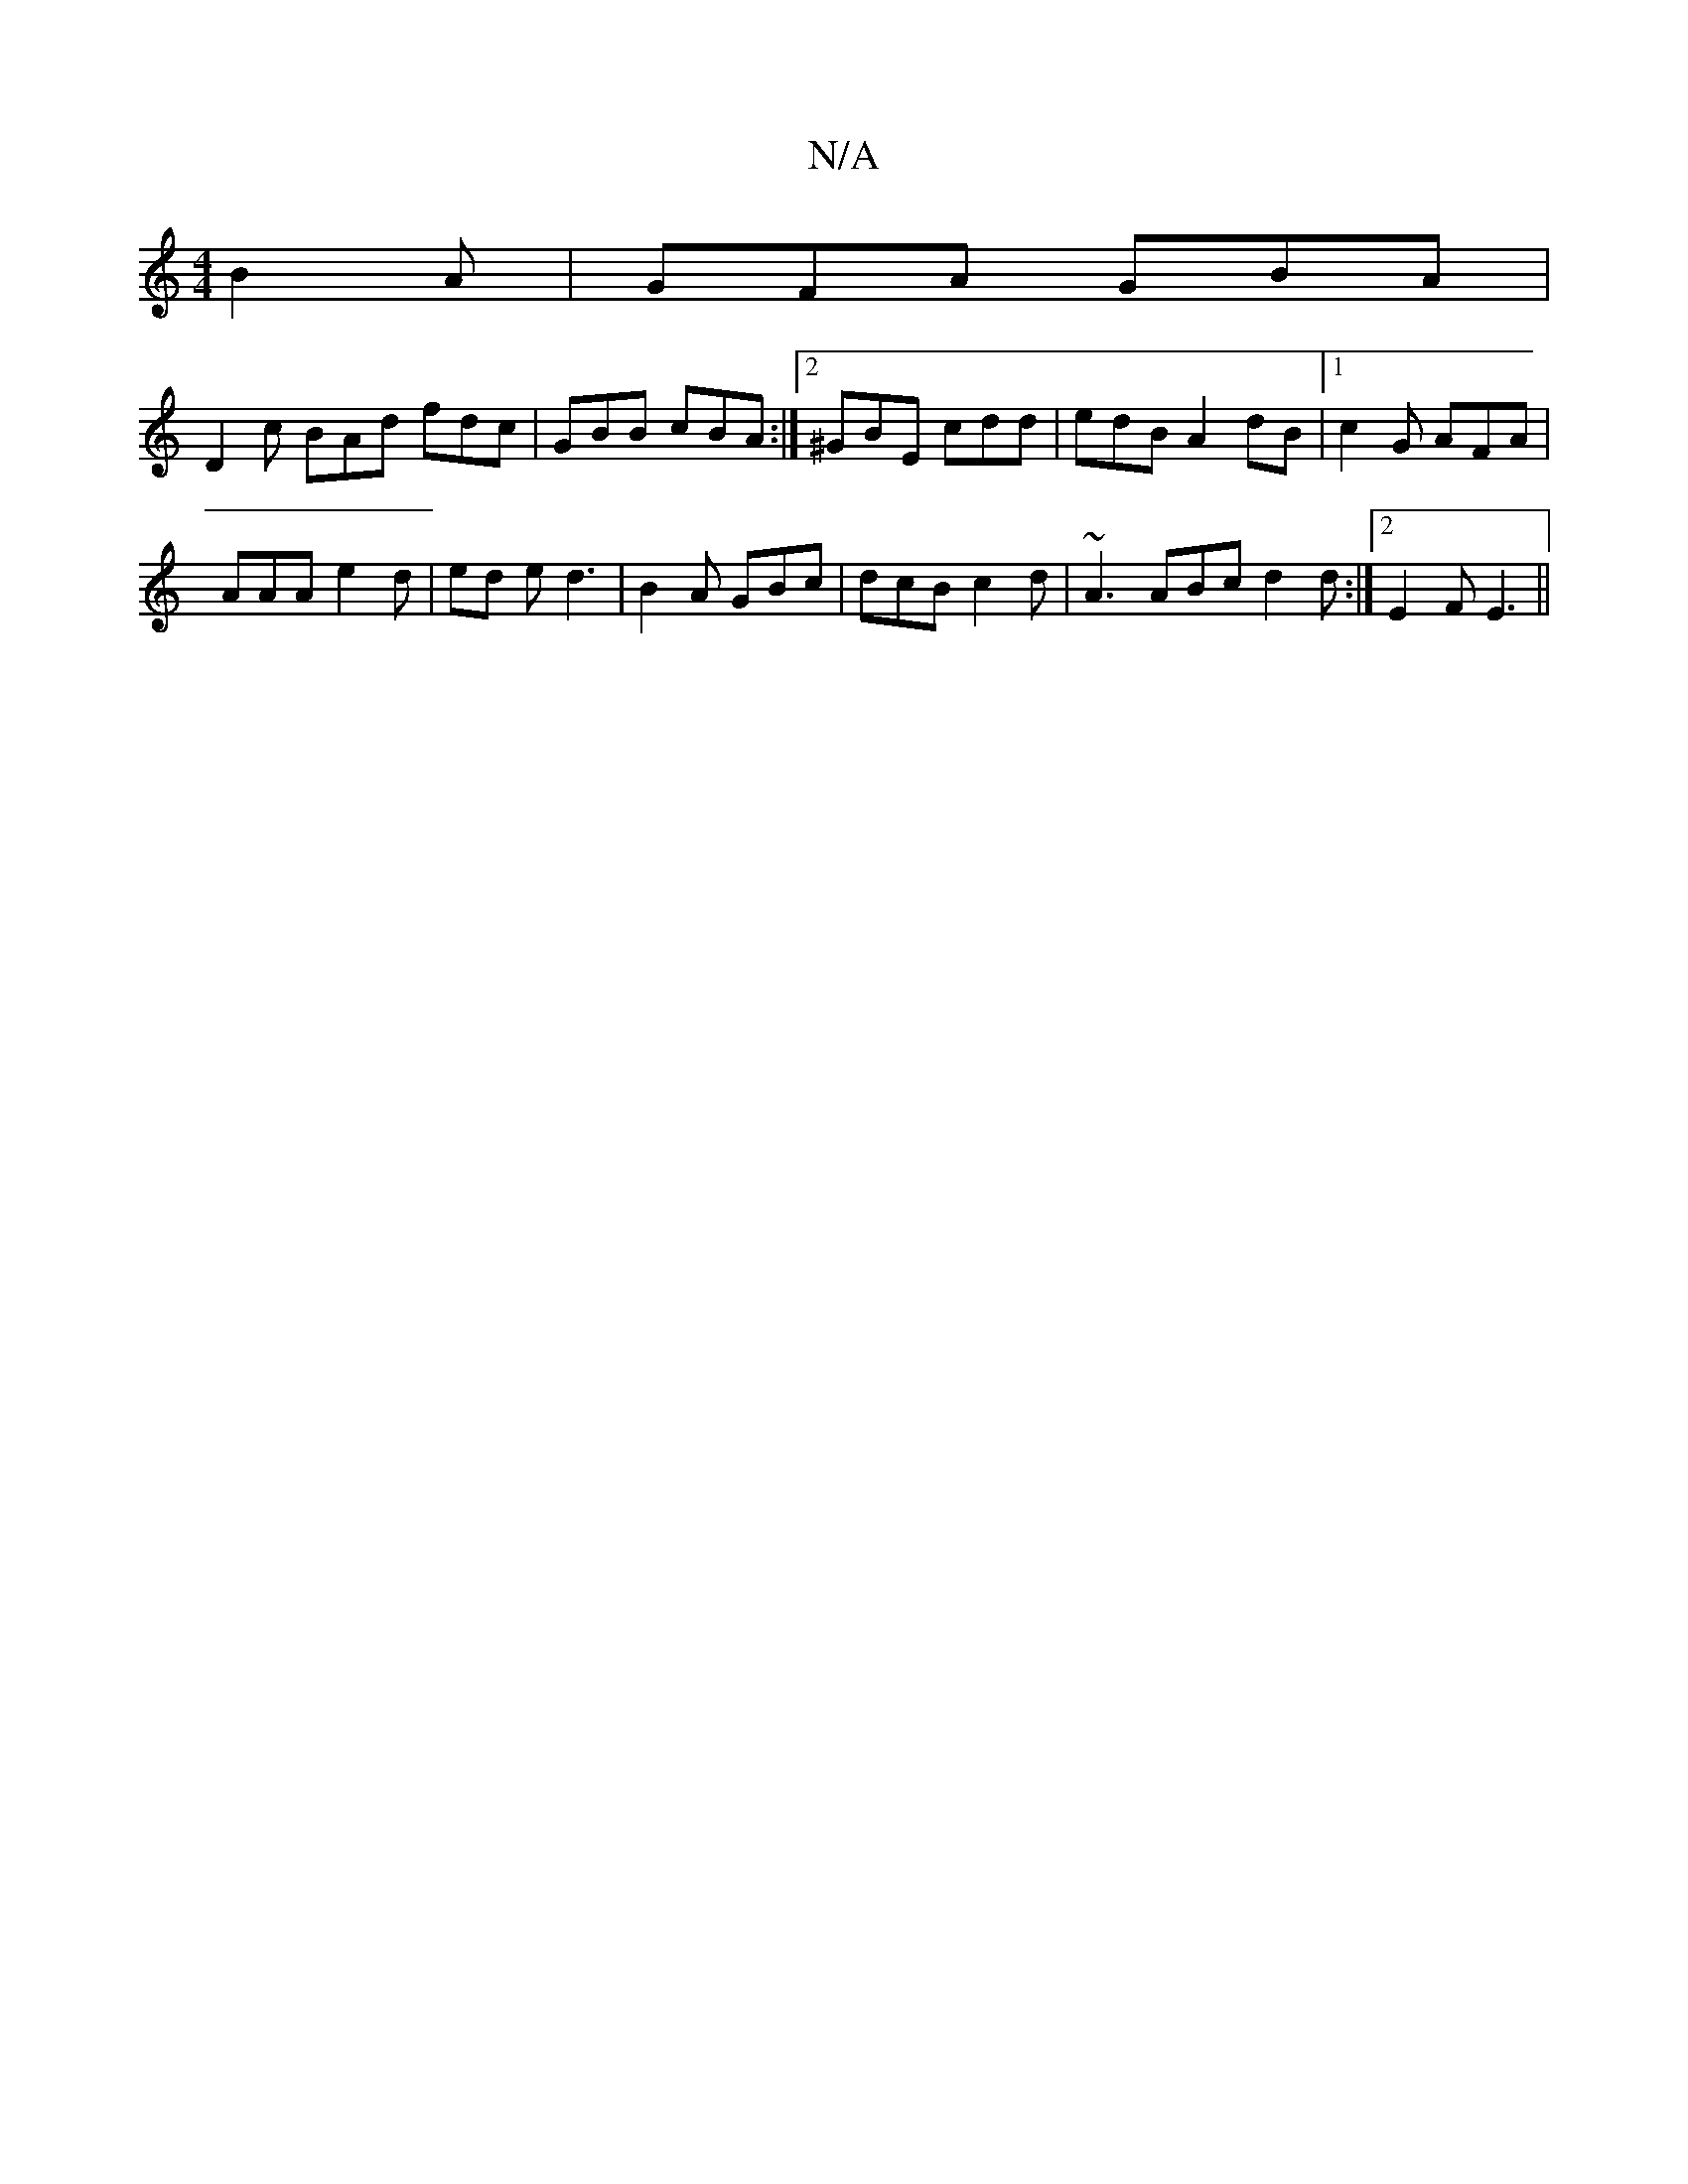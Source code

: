 X:1
T:N/A
M:4/4
R:N/A
K:Cmajor
 B2A- | GFA GBA |
V:1 D2c BAd fdc|GBB cBA:|2 ^GBE cdd | edB A2 dB |1 c2G AFA |
AAA - e2d|ed e d3|B2A GBc|dcB c2d | ~A3 ABc d2d:|2 E2F E3 ||

|:A~A3 BdBG|ABcd dGBg|edcd eAAA|
B2dB GB (3dfd|efgf g2af||
